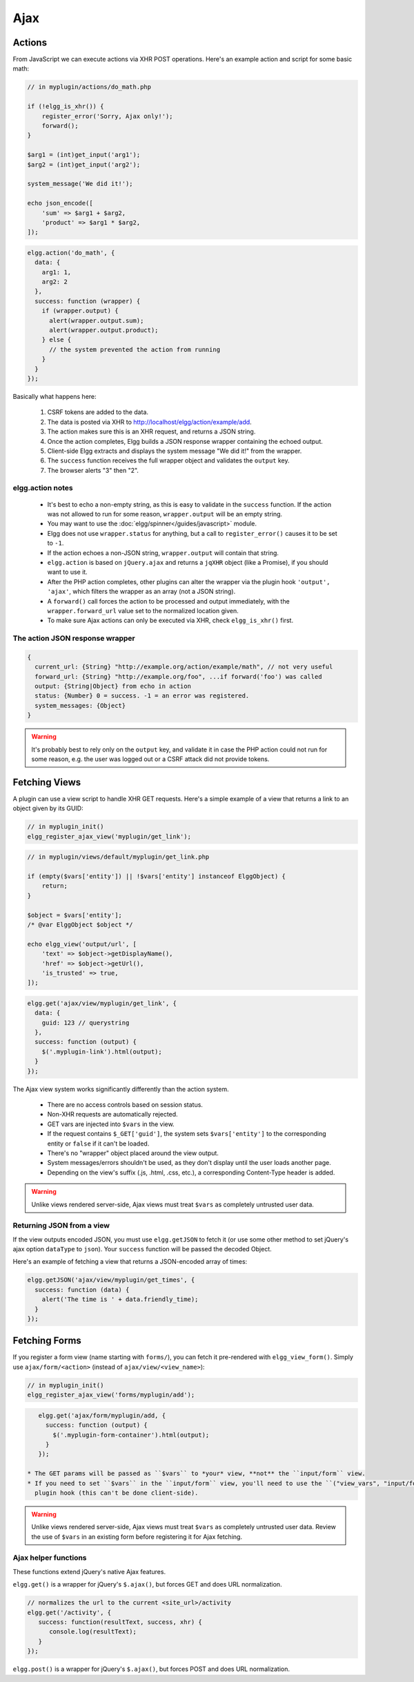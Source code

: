 Ajax
####

Actions
=======

From JavaScript we can execute actions via XHR POST operations. Here's an example action and script for some basic math:

.. code:: php

    // in myplugin/actions/do_math.php

    if (!elgg_is_xhr()) {
        register_error('Sorry, Ajax only!');
        forward();
    }

    $arg1 = (int)get_input('arg1');
    $arg2 = (int)get_input('arg2');

    system_message('We did it!');

    echo json_encode([
        'sum' => $arg1 + $arg2,
        'product' => $arg1 * $arg2,
    ]);

.. code:: js

   elgg.action('do_math', {
     data: {
       arg1: 1,
       arg2: 2
     },
     success: function (wrapper) {
       if (wrapper.output) {
         alert(wrapper.output.sum);
         alert(wrapper.output.product);
       } else {
         // the system prevented the action from running
       }
     }
   });

Basically what happens here:

 #. CSRF tokens are added to the data.
 #. The data is posted via XHR to http://localhost/elgg/action/example/add.
 #. The action makes sure this is an XHR request, and returns a JSON string.
 #. Once the action completes, Elgg builds a JSON response wrapper containing the echoed output.
 #. Client-side Elgg extracts and displays the system message "We did it!" from the wrapper.
 #. The ``success`` function receives the full wrapper object and validates the ``output`` key.
 #. The browser alerts "3" then "2".

elgg.action notes
-----------------

 * It's best to echo a non-empty string, as this is easy to validate in the ``success`` function. If the action
   was not allowed to run for some reason, ``wrapper.output`` will be an empty string.
 * You may want to use the :doc:`elgg/spinner</guides/javascript>` module.
 * Elgg does not use ``wrapper.status`` for anything, but a call to ``register_error()`` causes it to be
   set to ``-1``.
 * If the action echoes a non-JSON string, ``wrapper.output`` will contain that string.
 * ``elgg.action`` is based on ``jQuery.ajax`` and returns a ``jqXHR`` object (like a Promise), if you should want to use it.
 * After the PHP action completes, other plugins can alter the wrapper via the plugin hook ``'output', 'ajax'``,
   which filters the wrapper as an array (not a JSON string).
 * A ``forward()`` call forces the action to be processed and output immediately, with the ``wrapper.forward_url``
   value set to the normalized location given.
 * To make sure Ajax actions can only be executed via XHR, check ``elgg_is_xhr()`` first.

The action JSON response wrapper
--------------------------------

.. code::

   {
     current_url: {String} "http://example.org/action/example/math", // not very useful
     forward_url: {String} "http://example.org/foo", ...if forward('foo') was called
     output: {String|Object} from echo in action
     status: {Number} 0 = success. -1 = an error was registered.
     system_messages: {Object}
   }

.. warning::

    It's probably best to rely only on the ``output`` key, and validate it in case the PHP action could not run
    for some reason, e.g. the user was logged out or a CSRF attack did not provide tokens.

Fetching Views
==============

A plugin can use a view script to handle XHR GET requests. Here's a simple example of a view that returns a
link to an object given by its GUID:

.. code:: php

    // in myplugin_init()
    elgg_register_ajax_view('myplugin/get_link');

.. code:: php

    // in myplugin/views/default/myplugin/get_link.php

    if (empty($vars['entity']) || !$vars['entity'] instanceof ElggObject) {
        return;
    }

    $object = $vars['entity'];
    /* @var ElggObject $object */

    echo elgg_view('output/url', [
        'text' => $object->getDisplayName(),
        'href' => $object->getUrl(),
        'is_trusted' => true,
    ]);

.. code:: js

    elgg.get('ajax/view/myplugin/get_link', {
      data: {
        guid: 123 // querystring
      },
      success: function (output) {
        $('.myplugin-link').html(output);
      }
    });

The Ajax view system works significantly differently than the action system.

 * There are no access controls based on session status.
 * Non-XHR requests are automatically rejected.
 * GET vars are injected into ``$vars`` in the view.
 * If the request contains ``$_GET['guid']``, the system sets ``$vars['entity']`` to the corresponding entity or
   ``false`` if it can't be loaded.
 * There's no "wrapper" object placed around the view output.
 * System messages/errors shouldn't be used, as they don't display until the user loads another page.
 * Depending on the view's suffix (.js, .html, .css, etc.), a corresponding Content-Type header is added.

.. warning::

    Unlike views rendered server-side, Ajax views must treat ``$vars`` as completely untrusted user data.

Returning JSON from a view
--------------------------

If the view outputs encoded JSON, you must use ``elgg.getJSON`` to fetch it (or use some other method to set jQuery's
ajax option ``dataType`` to ``json``). Your ``success`` function will be passed the decoded Object.

Here's an example of fetching a view that returns a JSON-encoded array of times:

.. code:: js

    elgg.getJSON('ajax/view/myplugin/get_times', {
      success: function (data) {
        alert('The time is ' + data.friendly_time);
      }
    });

Fetching Forms
==============

If you register a form view (name starting with ``forms/``), you can fetch it pre-rendered with ``elgg_view_form()``.
Simply use ``ajax/form/<action>`` (instead of ``ajax/view/<view_name>``):

.. code:: php

    // in myplugin_init()
    elgg_register_ajax_view('forms/myplugin/add');

.. code:: js

    elgg.get('ajax/form/myplugin/add, {
      success: function (output) {
        $('.myplugin-form-container').html(output);
      }
    });

 * The GET params will be passed as ``$vars`` to *your* view, **not** the ``input/form`` view.
 * If you need to set ``$vars`` in the ``input/form`` view, you'll need to use the ``("view_vars", "input/form")``
   plugin hook (this can't be done client-side).

.. warning::

    Unlike views rendered server-side, Ajax views must treat ``$vars`` as completely untrusted user data. Review
    the use of ``$vars`` in an existing form before registering it for Ajax fetching.

Ajax helper functions
---------------------

These functions extend jQuery's native Ajax features.

``elgg.get()`` is a wrapper for jQuery's ``$.ajax()``, but forces GET and does URL normalization.

.. code:: js

   // normalizes the url to the current <site_url>/activity
   elgg.get('/activity', {
      success: function(resultText, success, xhr) {
         console.log(resultText);
      }
   });

``elgg.post()`` is a wrapper for jQuery's ``$.ajax()``, but forces POST and does URL normalization.
